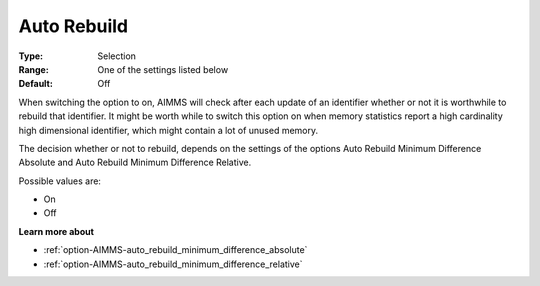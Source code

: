 

.. _option-AIMMS-auto_rebuild:


Auto Rebuild
============



:Type:	Selection	
:Range:	One of the settings listed below	
:Default:	Off



When switching the option to on, AIMMS will check after each update of an identifier whether or not it is worthwhile to rebuild that identifier. It might be worth while to switch this option on when memory statistics report a high cardinality high dimensional identifier, which might contain a lot of unused memory.



The decision whether or not to rebuild, depends on the settings of the options Auto Rebuild Minimum Difference Absolute and Auto Rebuild Minimum Difference Relative.



Possible values are:



*	On
*	Off




**Learn more about** 

*	:ref:`option-AIMMS-auto_rebuild_minimum_difference_absolute` 
*	:ref:`option-AIMMS-auto_rebuild_minimum_difference_relative` 






